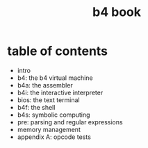 #+title: b4 book

* table of contents

- intro
- b4: the b4 virtual machine
- b4a: the assembler
- b4i: the interactive interpreter
- bios: the text terminal
- b4f: the shell
- b4s: symbolic computing
- pre: parsing and regular expressions
- memory management
- appendix A: opcode tests
